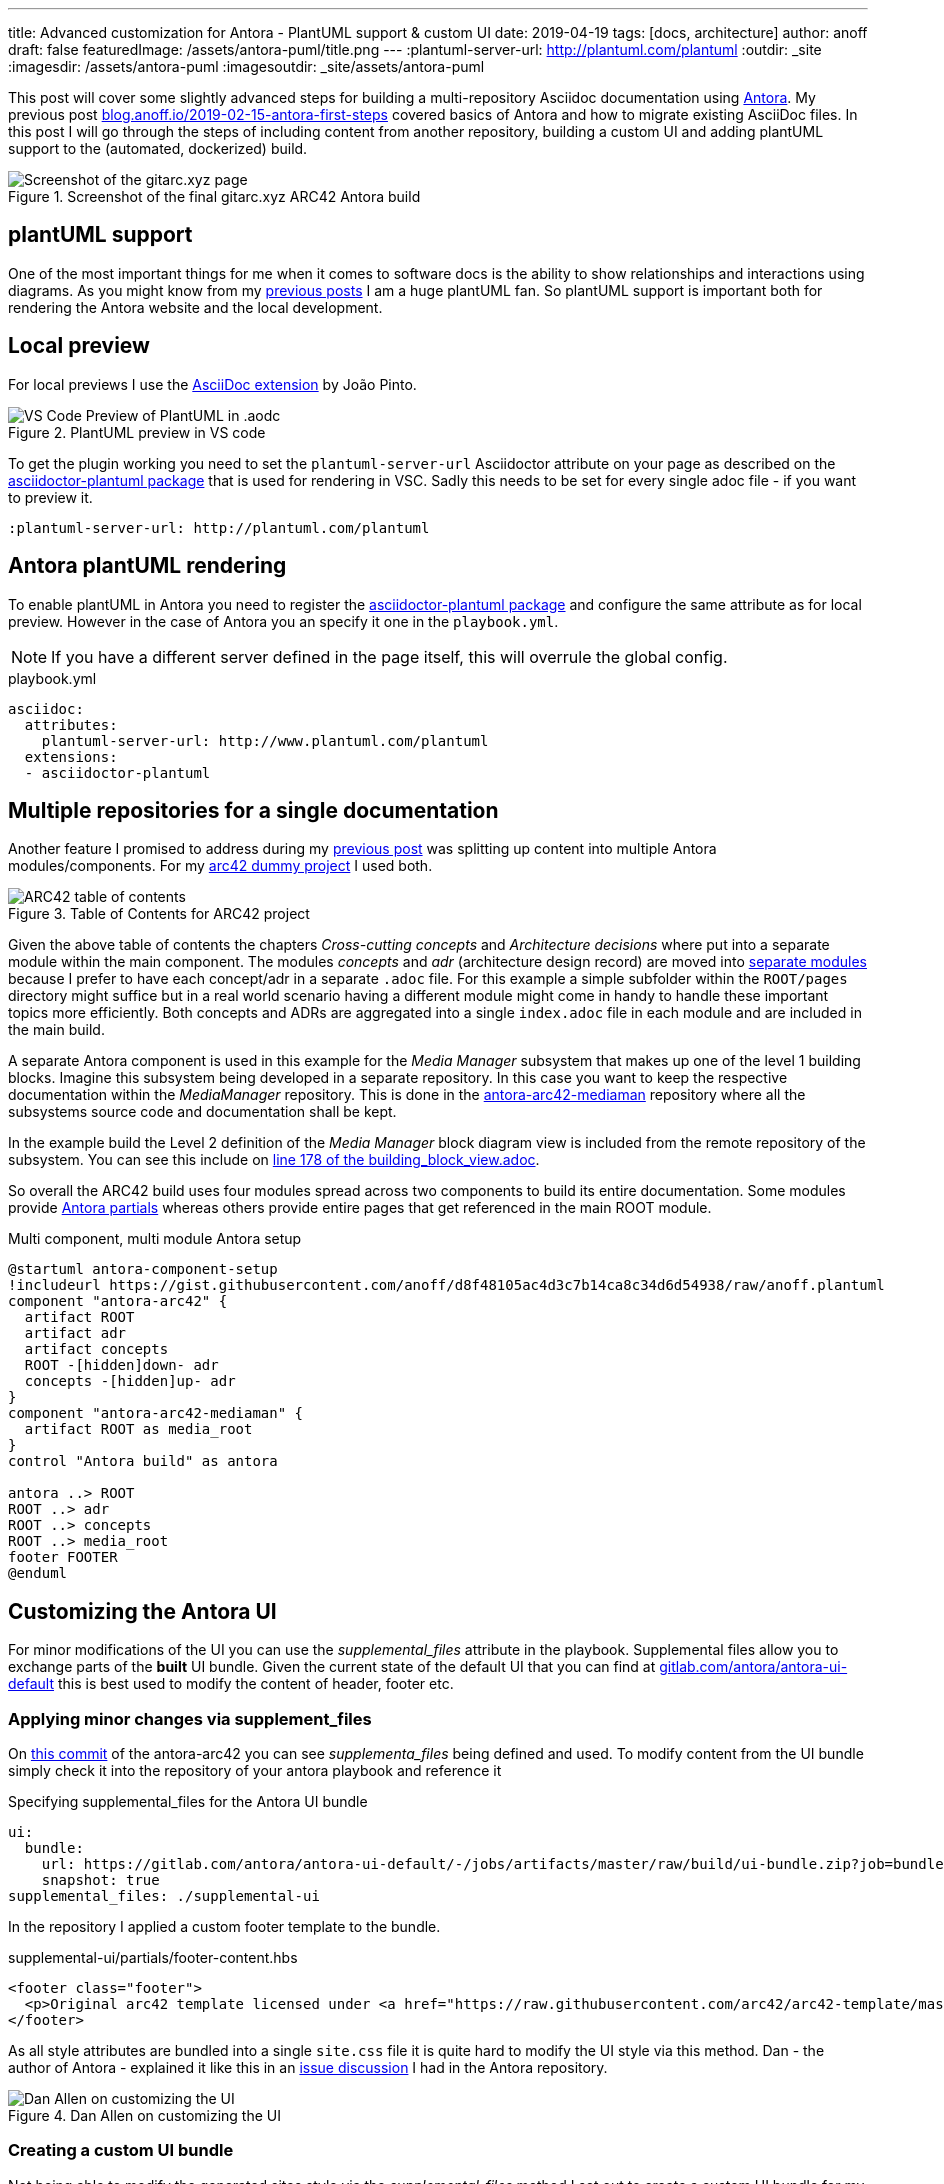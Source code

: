 ---
title: Advanced customization for Antora - PlantUML support & custom UI
date: 2019-04-19
tags: [docs, architecture]
author: anoff
draft: false
featuredImage: /assets/antora-puml/title.png
---
:plantuml-server-url: http://plantuml.com/plantuml
:outdir: _site
:imagesdir: /assets/antora-puml
:imagesoutdir: _site/assets/antora-puml

This post will cover some slightly advanced steps for building a multi-repository Asciidoc documentation using link://antora.org/[Antora].
My previous post link://blog.anoff.io/2019-02-15-antora-first-steps/[blog.anoff.io/2019-02-15-antora-first-steps] covered basics of Antora and how to migrate existing AsciiDoc files.
In this post I will go through the steps of including content from another repository, building a custom UI and adding plantUML support to the (automated, dockerized) build.

.Screenshot of the final gitarc.xyz ARC42 Antora build
image::/assets/antora-puml/screenshot.png[Screenshot of the gitarc.xyz page]

== plantUML support

One of the most important things for me when it comes to software docs is the ability to show relationships and interactions using diagrams.
As you might know from my link:/2018-07-31-diagrams-with-plantuml/[previous posts] I am a huge plantUML fan.
So plantUML support is important both for rendering the Antora website and the local development.

== Local preview

For local previews I use the link:https://marketplace.visualstudio.com/items?itemName=joaompinto.asciidoctor-vscode[AsciiDoc extension] by João Pinto.

.PlantUML preview in VS code
image::/assets/antora-puml/vscode-asciidoc.png[VS Code Preview of PlantUML in .aodc]

To get the plugin working you need to set the `plantuml-server-url` Asciidoctor attribute on your page as described on the link:https://github.com/eshepelyuk/asciidoctor-plantuml.js#configuration[asciidoctor-plantuml package] that is used for rendering in VSC.
Sadly this needs to be set for every single adoc file - if you want to preview it.

[source, asciidoc]
----
:plantuml-server-url: http://plantuml.com/plantuml
----

== Antora plantUML rendering

To enable plantUML in Antora you need to register the link:https://github.com/eshepelyuk/asciidoctor-plantuml.js#configuration[asciidoctor-plantuml package] and configure the same attribute as for local preview.
However in the case of Antora you an specify it one in the `playbook.yml`.

NOTE: If you have a different server defined in the page itself, this will overrule the global config.

.playbook.yml
[source, yaml]
----
asciidoc:
  attributes:
    plantuml-server-url: http://www.plantuml.com/plantuml
  extensions:
  - asciidoctor-plantuml
----

== Multiple repositories for a single documentation

Another feature I promised to address during my link:/2019-02-15-antora-first-steps/[previous post] was splitting up content into multiple Antora modules/components.
For my link:https://github.com/anoff/antora-arc42[arc42 dummy project] I used both.

.Table of Contents for ARC42 project
image::/assets/antora-puml/arc-toc.png[ARC42 table of contents]

Given the above table of contents the chapters _Cross-cutting concepts_ and _Architecture decisions_ where put into a separate module within the main component.
The modules _concepts_ and _adr_ (architecture design record) are moved into link:https://github.com/anoff/antora-arc42/tree/master/docs/modules[separate modules] because I prefer to have each concept/adr in a separate `.adoc` file.
For this example a simple subfolder within the `ROOT/pages` directory might suffice but in a real world scenario having a different module might come in handy to handle these important topics more efficiently.
Both concepts and ADRs are aggregated into a single `index.adoc` file in each module and are included in the main build.

A separate Antora component is used in this example for the _Media Manager_ subsystem that makes up one of the level 1 building blocks.
Imagine this subsystem being developed in a separate repository.
In this case you want to keep the respective documentation within the _MediaManager_ repository.
This is done in the link:https://github.com/anoff/antora-arc42-mediaman[antora-arc42-mediaman] repository where all the subsystems source code and documentation shall be kept.

In the example build the Level 2 definition of the _Media Manager_ block diagram view is included from the remote repository of the subsystem.
You can see this include on link:https://github.com/anoff/antora-arc42/blame/master/docs/modules/ROOT/pages/05_building_block_view.adoc#L178[line 178 of the building_block_view.adoc].

So overall the ARC42 build uses four modules spread across two components to build its entire documentation.
Some modules provide link:https://docs.antora.org/antora/2.0/asciidoc/include-partial/[Antora partials] whereas others provide entire pages that get referenced in the main ROOT module.

.Multi component, multi module Antora setup
[plantuml, antora-component-setup, svg]
....
@startuml antora-component-setup
!includeurl https://gist.githubusercontent.com/anoff/d8f48105ac4d3c7b14ca8c34d6d54938/raw/anoff.plantuml
component "antora-arc42" {
  artifact ROOT
  artifact adr
  artifact concepts
  ROOT -[hidden]down- adr
  concepts -[hidden]up- adr
}
component "antora-arc42-mediaman" {
  artifact ROOT as media_root
}
control "Antora build" as antora

antora ..> ROOT
ROOT ..> adr
ROOT ..> concepts
ROOT ..> media_root
footer FOOTER
@enduml
....

== Customizing the Antora UI

For minor modifications of the UI you can use the _supplemental_files_ attribute in the playbook.
Supplemental files allow you to exchange parts of the **built** UI bundle.
Given the current state of the default UI that you can find at link:https://gitlab.com/antora/antora-ui-default/-/jobs/artifacts/master/raw/build/ui-bundle.zip?job=bundle-stable[gitlab.com/antora/antora-ui-default] this is best used to modify the content of header, footer etc.

=== Applying minor changes via supplement_files

On link:https://github.com/anoff/antora-arc42/tree/34fb829cd4924d6fcc937e9cb72bdaeac73b8cf1/supplemental-ui[this commit] of the antora-arc42 you can see _supplementa_files_ being defined and used.
To modify content from the UI bundle simply check it into the repository of your antora playbook and reference it

.Specifying supplemental_files for the Antora UI bundle
[source, yaml]
----
ui:
  bundle:
    url: https://gitlab.com/antora/antora-ui-default/-/jobs/artifacts/master/raw/build/ui-bundle.zip?job=bundle-stable
    snapshot: true
supplemental_files: ./supplemental-ui
----

In the repository I applied a custom footer template to the bundle.

.supplemental-ui/partials/footer-content.hbs
[source, html]
----
<footer class="footer">
  <p>Original arc42 template licensed under <a href="https://raw.githubusercontent.com/arc42/arc42-template/master/LICENSE.txt">MIT</a> and modified for antora fit by <a href="https://anoff.io">Andreas Offenhaeuser</a>, the page is created using the Antora Default UI licensed under <a href="https://gitlab.com/antora/antora-ui-default/blob/master/LICENSE">MPL-2.0</a></p>
</footer>
----

As all style attributes are bundled into a single `site.css` file it is quite hard to modify the UI style via this method.
Dan - the author of Antora - explained it like this in an link:https://gitlab.com/antora/antora/issues/149[issue discussion] I had in the Antora repository.

.Dan Allen on customizing the UI
image::/assets/antora-puml/ui-style.png[Dan Allen on customizing the UI]

=== Creating a custom UI bundle

Not being able to modify the generated sites style via the _supplemental_files_ method I set out to create a custom UI bundle for my ARC42 documentation.
The main changes I implemented with this bundle are:

. custom color theme via link:https://github.com/anoff/antora-arc42-ui/commit/a678116e661bc1d1e06bf72559ff21a886a260dd[src/css/]
. customized header and footer files
. add a link:https://github.com/anoff/antora-arc42-ui/commit/11fc95f7946046e203d6cf093715a3c37c35b6ce[custom CSS/JS] to provide help text that can be toggled via the `toggle help` text in the navigation bar
. remove the component navigation dropdown as shown in the image below

.Antora component navigator
image::/assets/antora-puml/navdrop.gif[component navigation dropdown]

The component navigation has been removed because in the case of the ARC42 documentation the MediaManager component is not a documentation in itself but merely a way of creating a _multi-repository architecture documentation_.
Therefore only a single entrypoint into the documentation is required.
If your project has both - Antora components that merely serve as partial/page providers and components that serve as standalone documentation you may want to create a custom navigation option as well.

== Summary

The Antora ARC42 build now consists of three repositories

. the playbook and main ARC42 dos at https://github.com/anoff/antora-arc42
. an Antora component to provide lower level documentation of the link:https://github.com/anoff/antora-arc42-mediaman[antora-arc42-mediaman] to be included in the build
. a custom UI bundle https://github.com/anoff/antora-arc42-ui

These repositories should act as a good reference to create more advanced builds with Antora while not cluttering the individual repositories with too many features/changes.
As with most of my recent projects all automation is done via link:https://cloud.drone.io/anoff/antora-arc42[Drone CI], see the respective `.drone.yml` repositories in the main repository and the UI bundle for reference.

You can view the final result at link:http://gitarc.xyz/system/0.9.0/03_system_scope_and_context.html?help[gitarc.xyz] with `?help` showing all the original ARC42 help texts for each chapter.

If you have any questions or know of better/alternative ways let me know via Twitter, leave a comment or submit changes to this post directly via PR 👋
